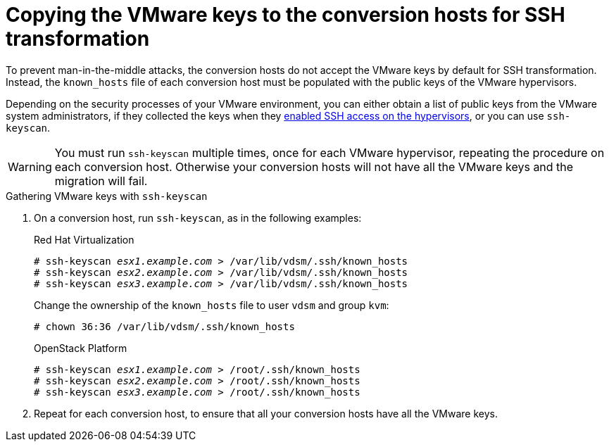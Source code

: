 // Module included in the following assemblies:
// proc_Configuring_the_conversion_hosts_for_transformation.adoc
[id="Copying_the_vmware_keys_to_the_conversion_hosts"]
= Copying the VMware keys to the conversion hosts for SSH transformation

To prevent man-in-the-middle attacks, the conversion hosts do not accept the VMware keys by default for SSH transformation. Instead, the `known_hosts` file of each conversion host must be populated with the public keys of the VMware hypervisors.

Depending on the security processes of your VMware environment, you can either obtain a list of public keys from the VMware system administrators, if they collected the keys when they xref:Configuring_the_vmware_hypervisors_for_ssh_transformation[enabled SSH access on the hypervisors], or you can use `ssh-keyscan`.

[WARNING]
====
You must run `ssh-keyscan` multiple times, once for each VMware hypervisor, repeating the procedure on each conversion host. Otherwise your conversion hosts will not have all the VMware keys and the migration will fail.
====

.Gathering VMware keys with `ssh-keyscan`

. On a conversion host, run `ssh-keyscan`, as in the following examples:
+
.Red Hat Virtualization
[options="nowrap" subs="+quotes,verbatim"]
----
# ssh-keyscan _esx1.example.com_ > /var/lib/vdsm/.ssh/known_hosts
# ssh-keyscan _esx2.example.com_ > /var/lib/vdsm/.ssh/known_hosts
# ssh-keyscan _esx3.example.com_ > /var/lib/vdsm/.ssh/known_hosts
----
+
Change the ownership of the `known_hosts` file to user `vdsm` and group `kvm`:
+
----
# chown 36:36 /var/lib/vdsm/.ssh/known_hosts
----
+
.OpenStack Platform
[options="nowrap" subs="+quotes,verbatim"]
----
# ssh-keyscan _esx1.example.com_ > /root/.ssh/known_hosts
# ssh-keyscan _esx2.example.com_ > /root/.ssh/known_hosts
# ssh-keyscan _esx3.example.com_ > /root/.ssh/known_hosts
----

. Repeat for each conversion host, to ensure that all your conversion hosts have all the VMware keys.
